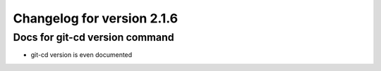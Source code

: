 Changelog for version 2.1.6
============================

Docs for git-cd version command
###############################

- git-cd version is even documented